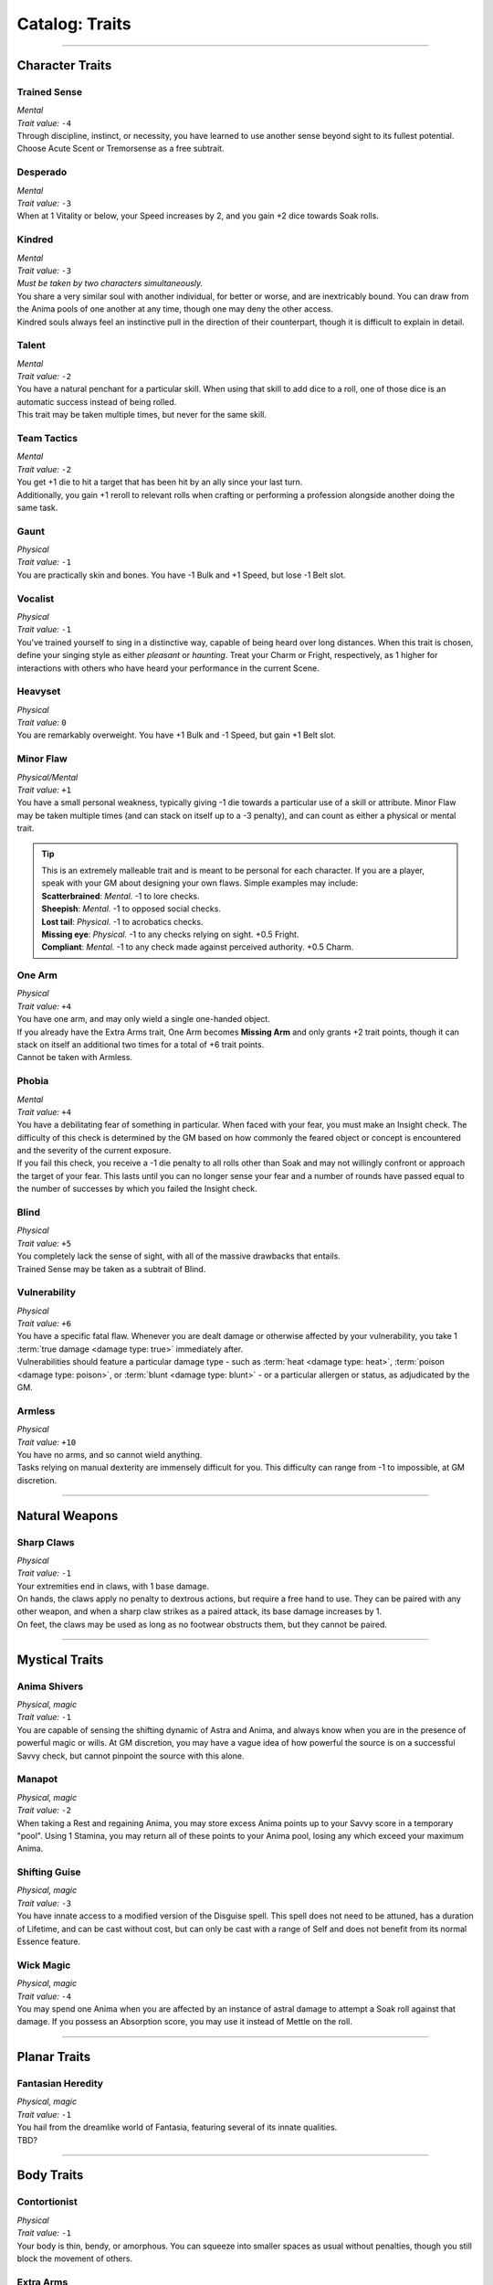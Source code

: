******
Catalog: Traits
******

--------

Character Traits
================

Trained Sense
----------
| *Mental*
| *Trait value:* ``-4``
| Through discipline, instinct, or necessity, you have learned to use another sense beyond sight to its fullest potential. Choose Acute Scent or Tremorsense as a free subtrait.

Desperado
--------
| *Mental*
| *Trait value:* ``-3``
| When at 1 Vitality or below, your Speed increases by 2, and you gain +2 dice towards Soak rolls.

Kindred
--------
| *Mental*
| *Trait value:* ``-3``
| *Must be taken by two characters simultaneously.*
| You share a very similar soul with another individual, for better or worse, and are inextricably bound. You can draw from the Anima pools of one another at any time, though one may deny the other access.
| Kindred souls always feel an instinctive pull in the direction of their counterpart, though it is difficult to explain in detail.

Talent
--------
| *Mental*
| *Trait value:* ``-2``
| You have a natural penchant for a particular skill. When using that skill to add dice to a roll, one of those dice is an automatic success instead of being rolled.
| This trait may be taken multiple times, but never for the same skill.

Team Tactics
--------
| *Mental*
| *Trait value:* ``-2``
| You get +1 die to hit a target that has been hit by an ally since your last turn.
| Additionally, you gain +1 reroll to relevant rolls when crafting or performing a profession alongside another doing the same task.

Gaunt
--------
| *Physical*
| *Trait value:* ``-1``
| You are practically skin and bones. You have -1 Bulk and +1 Speed, but lose -1 Belt slot.

Vocalist
--------
| *Physical*
| *Trait value:* ``-1``
| You've trained yourself to sing in a distinctive way, capable of being heard over long distances. When this trait is chosen, define your singing style as either *pleasant* or *haunting*. Treat your Charm or Fright, respectively, as 1 higher for interactions with others who have heard your performance in the current Scene.

Heavyset
--------
| *Physical*
| *Trait value:* ``0``
| You are remarkably overweight. You have +1 Bulk and -1 Speed, but gain +1 Belt slot.

Minor Flaw
--------
| *Physical/Mental*
| *Trait value:* ``+1``
| You have a small personal weakness, typically giving -1 die towards a particular use of a skill or attribute. Minor Flaw may be taken multiple times (and can stack on itself up to a -3 penalty), and can count as either a physical or mental trait.

.. Tip::
  | This is an extremely malleable trait and is meant to be personal for each character. If you are a player, speak with your GM about designing your own flaws. Simple examples may include:
  | **Scatterbrained**: *Mental.* -1 to lore checks.
  | **Sheepish**: *Mental.* -1 to opposed social checks.
  | **Lost tail**: *Physical.* -1 to acrobatics checks.
  | **Missing eye**: *Physical.* -1 to any checks relying on sight. +0.5 Fright.
  | **Compliant**: *Mental.* -1 to any check made against perceived authority. +0.5 Charm.

One Arm
--------
| *Physical*
| *Trait value:* ``+4``
| You have one arm, and may only wield a single one-handed object.
| If you already have the Extra Arms trait, One Arm becomes **Missing Arm** and only grants +2 trait points, though it can stack on itself an additional two times for a total of +6 trait points.
| Cannot be taken with Armless.

Phobia
--------
| *Mental*
| *Trait value:* ``+4``
| You have a debilitating fear of something in particular. When faced with your fear, you must make an Insight check. The difficulty of this check is determined by the GM based on how commonly the feared object or concept is encountered and the severity of the current exposure.
| If you fail this check, you receive a -1 die penalty to all rolls other than Soak and may not willingly confront or approach the target of your fear. This lasts until you can no longer sense your fear and a number of rounds have passed equal to the number of successes by which you failed the Insight check.

Blind
--------
| *Physical*
| *Trait value:* ``+5``
| You completely lack the sense of sight, with all of the massive drawbacks that entails.
| Trained Sense may be taken as a subtrait of Blind.

Vulnerability
----------
| *Physical*
| *Trait value:* ``+6``
| You have a specific fatal flaw. Whenever you are dealt damage or otherwise affected by your vulnerability, you take 1 :term:`true damage <damage type: true>` immediately after.
| Vulnerabilities should feature a particular damage type - such as :term:`heat <damage type: heat>`, :term:`poison <damage type: poison>`, or :term:`blunt <damage type: blunt>` - or a particular allergen or status, as adjudicated by the GM.

Armless
----------
| *Physical*
| *Trait value:* ``+10``
| You have no arms, and so cannot wield anything.
| Tasks relying on manual dexterity are immensely difficult for you. This difficulty can range from -1 to impossible, at GM discretion.

--------

Natural Weapons
===============

Sharp Claws
-----------
| *Physical*
| *Trait value:* ``-1``
| Your extremities end in claws, with 1 base damage.
| On hands, the claws apply no penalty to dextrous actions, but require a free hand to use. They can be paired with any other weapon, and when a sharp claw strikes as a paired attack, its base damage increases by 1.
| On feet, the claws may be used as long as no footwear obstructs them, but they cannot be paired.

--------

Mystical Traits
===============

Anima Shivers
---------
| *Physical, magic*
| *Trait value:* ``-1``
| You are capable of sensing the shifting dynamic of Astra and Anima, and always know when you are in the presence of powerful magic or wills. At GM discretion, you may have a vague idea of how powerful the source is on a successful Savvy check, but cannot pinpoint the source with this alone.

Manapot
-------
| *Physical, magic*
| *Trait value:* ``-2``
| When taking a Rest and regaining Anima, you may store excess Anima points up to your Savvy score in a temporary "pool". Using 1 Stamina, you may return all of these points to your Anima pool, losing any which exceed your maximum Anima.

Shifting Guise
-------------
| *Physical, magic*
| *Trait value:* ``-3``
| You have innate access to a modified version of the Disguise spell. This spell does not need to be attuned, has a duration of Lifetime, and can be cast without cost, but can only be cast with a range of Self and does not benefit from its normal Essence feature.

Wick Magic
-------------
| *Physical, magic*
| *Trait value:* ``-4``
| You may spend one Anima when you are affected by an instance of astral damage to attempt a Soak roll against that damage. If you possess an Absorption score, you may use it instead of Mettle on the roll.

--------

Planar Traits
===============

Fantasian Heredity
-----------
| *Physical, magic*
| *Trait value:* ``-1``
| You hail from the dreamlike world of Fantasia, featuring several of its innate qualities.
| TBD?

--------

Body Traits
===========

Contortionist
-------------
| *Physical*
| *Trait value:* ``-1``
| Your body is thin, bendy, or amorphous. You can squeeze into smaller spaces as usual without penalties, though you still block the movement of others.

Extra Arms
----------
| *Physical*
| *Trait value:* ``-4``
| You have an additional pair of arms, with equal function as any others.

Resistant
----------
| *Physical*
| *Trait value:* ``-4``
| You are quite resistant to a specific type of damage. 
| Choose a damage type from the glossary, such as :term:`cold <damage type: cold>`, :term:`sharp <damage type: sharp>`, or :term:`holy <damage type: holy>`. Even if the damage is normally unsoakable, you receive + ``x`` extra dice that may be used to Soak it.
| If you suffer a negative status effect related to your resistance, you can roll ``x`` d6 to resist the status effect pool or duration, reducing it by the successes.
| If specified in a creature's rulebook entry, ``x`` is signified by the number given with the trait. Otherwise, ``x`` defaults to +4.
